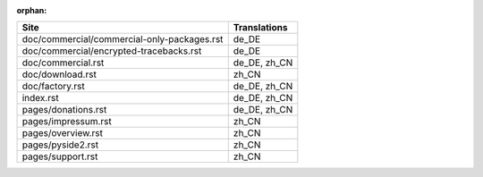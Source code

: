 :orphan:

+---------------------------------------------+---------------------------------------------+
| Site                                        | Translations                                |
+=============================================+=============================================+
| doc/commercial/commercial-only-packages.rst | de_DE                                       |
+---------------------------------------------+---------------------------------------------+
| doc/commercial/encrypted-tracebacks.rst     | de_DE                                       |
+---------------------------------------------+---------------------------------------------+
| doc/commercial.rst                          | de_DE, zh_CN                                |
+---------------------------------------------+---------------------------------------------+
| doc/download.rst                            | zh_CN                                       |
+---------------------------------------------+---------------------------------------------+
| doc/factory.rst                             | de_DE, zh_CN                                |
+---------------------------------------------+---------------------------------------------+
| index.rst                                   | de_DE, zh_CN                                |
+---------------------------------------------+---------------------------------------------+
| pages/donations.rst                         | de_DE, zh_CN                                |
+---------------------------------------------+---------------------------------------------+
| pages/impressum.rst                         | zh_CN                                       |
+---------------------------------------------+---------------------------------------------+
| pages/overview.rst                          | zh_CN                                       |
+---------------------------------------------+---------------------------------------------+
| pages/pyside2.rst                           | zh_CN                                       |
+---------------------------------------------+---------------------------------------------+
| pages/support.rst                           | zh_CN                                       |
+---------------------------------------------+---------------------------------------------+
